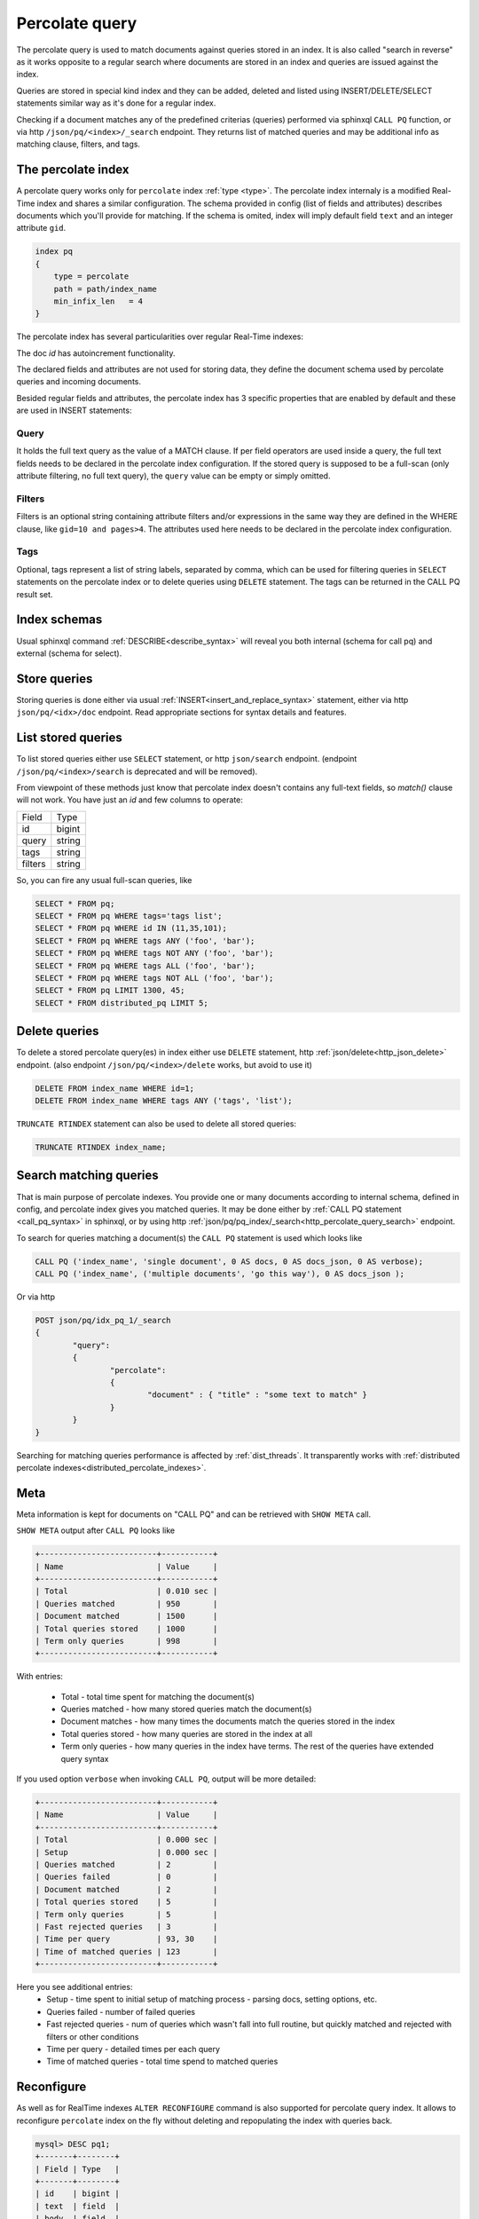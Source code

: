 .. _percolate_query:

Percolate query
---------------
   
The percolate query is used to match documents against queries stored in an index. It is also called "search in reverse" as
it works opposite to a regular search where documents are stored in an index and queries are issued against the index.

Queries are stored in special kind index and they can be added, deleted and listed using INSERT/DELETE/SELECT statements
similar way as it's done for a regular index.

Checking if a document matches any of the predefined criterias (queries) performed via sphinxql ``CALL PQ`` function, or via http
``/json/pq/<index>/_search`` endpoint. They returns list of matched queries and may be additional info as matching clause, filters, and tags.

.. _percolate_query_index:

The percolate index
~~~~~~~~~~~~~~~~~~~

A percolate query works only for ``percolate`` index :ref:`type <type>`.  The percolate index internaly is a modified  Real-Time index
and shares a similar configuration. The schema provided in config (list of fields and attributes) describes documents which
you'll provide for matching. If the schema is omited, index will imply default field ``text`` and an integer attribute ``gid``.

.. code-block:: ini

    index pq
    {
        type = percolate
        path = path/index_name
        min_infix_len   = 4
    }

The percolate index has several particularities over regular Real-Time indexes:

The doc `id` has autoincrement functionality.

The declared fields and attributes are not used for storing data, they define the document schema used by percolate queries
and incoming documents.

Besided regular fields and attributes, the percolate index has 3 specific properties that are enabled by default and these are
used in INSERT statements:

.. _percolate_query_query:

Query 
^^^^^

It holds the full text query as the value of a MATCH clause. If per field operators are used inside a query, the full text
fields needs to be declared in the percolate index configuration. If the stored query is supposed to be a full-scan (only
attribute filtering, no full text query), the ``query`` value can be empty or simply omitted.

.. _percolate_query_filters:

Filters
^^^^^^^

Filters is an optional string containing attribute filters and/or expressions in the same way they are defined in the WHERE clause,
like ``gid=10 and pages>4``. The attributes used here needs to be declared in the percolate index configuration.


.. _percolate_query_tags:

Tags
^^^^

Optional, tags represent a list of string labels, separated by comma, which can be used for filtering queries in  ``SELECT``
statements on the percolate index or to delete queries using ``DELETE`` statement.
The tags  can be returned in the CALL PQ result set.

.. _percolate_query_insert:


Index schemas
~~~~~~~~~~~~~

Usual sphinxql command :ref:`DESCRIBE<describe_syntax>` will reveal you both internal (schema for call pq) and external (schema for select).

Store queries
~~~~~~~~~~~~~

Storing queries is done either via usual :ref:`INSERT<insert_and_replace_syntax>` statement, either via http ``json/pq/<idx>/doc`` endpoint.
Read appropriate sections for syntax details and features.


.. _percolate_query_list:

List stored queries
~~~~~~~~~~~~~~~~~~~

To list stored queries either use ``SELECT`` statement, or http ``json/search`` endpoint.
(endpoint ``/json/pq/<index>/search`` is deprecated and will be removed).

From viewpoint of these methods just know that percolate index doesn't contains any full-text fields, so `match()` clause will not work. You have just an `id` and few columns to operate:

+---------+--------+
| Field   | Type   |
+---------+--------+
| id      | bigint |
+---------+--------+
| query   | string |
+---------+--------+
| tags    | string |
+---------+--------+
| filters | string |
+---------+--------+

So, you can fire any usual full-scan queries, like

.. code-block:: sql

  SELECT * FROM pq;
  SELECT * FROM pq WHERE tags='tags list';
  SELECT * FROM pq WHERE id IN (11,35,101);
  SELECT * FROM pq WHERE tags ANY ('foo', 'bar');
  SELECT * FROM pq WHERE tags NOT ANY ('foo', 'bar');
  SELECT * FROM pq WHERE tags ALL ('foo', 'bar');
  SELECT * FROM pq WHERE tags NOT ALL ('foo', 'bar');
  SELECT * FROM pq LIMIT 1300, 45;
  SELECT * FROM distributed_pq LIMIT 5;


.. _percolate_query_delete:

Delete queries
~~~~~~~~~~~~~~

To delete a stored percolate query(es) in index either use ``DELETE`` statement, http :ref:`json/delete<http_json_delete>` endpoint.
(also endpoint ``/json/pq/<index>/delete`` works, but avoid to use it)

.. code-block:: sql


    DELETE FROM index_name WHERE id=1;
    DELETE FROM index_name WHERE tags ANY ('tags', 'list');

``TRUNCATE RTINDEX`` statement can also be used to delete all stored queries:

.. code-block:: sql

   TRUNCATE RTINDEX index_name;


.. _percolate_query_call:

Search matching queries
~~~~~~~~~~~~~~~~~~~~~~~

That is main purpose of percolate indexes. You provide one or many documents according to internal schema, defined in config, and percolate index gives you matched queries. It may be done either by :ref:`CALL PQ statement <call_pq_syntax>` in sphinxql, or by using http :ref:`json/pq/pq_index/_search<http_percolate_query_search>` endpoint.


To search for queries matching a document(s) the ``CALL PQ`` statement is used which looks like

.. code-block:: sql


    CALL PQ ('index_name', 'single document', 0 AS docs, 0 AS docs_json, 0 AS verbose);
    CALL PQ ('index_name', ('multiple documents', 'go this way'), 0 AS docs_json );

Or via http

.. code-block:: rest

	POST json/pq/idx_pq_1/_search
	{
		"query":
		{
			"percolate":
			{
				"document" : { "title" : "some text to match" }
			}
		}
	}
    

Searching for matching queries performance is affected by :ref:`dist_threads`.
It transparently works with :ref:`distributed percolate indexes<distributed_percolate_indexes>`.

.. _percolate_query_show_meta:

Meta
~~~~

Meta information is kept for documents on "CALL PQ" and can be retrieved with ``SHOW META`` call.

``SHOW META`` output after ``CALL PQ`` looks like

.. code-block:: sql


    +-------------------------+-----------+
    | Name                    | Value     |
    +-------------------------+-----------+
    | Total                   | 0.010 sec |
    | Queries matched         | 950       |
    | Document matched        | 1500      |
    | Total queries stored    | 1000      |
    | Term only queries       | 998       |
    +-------------------------+-----------+

    
With entries: 
 
 -  Total - total time spent for matching the document(s)
 -  Queries matched - how many stored queries match the document(s)
 -  Document matches - how many times the documents match the queries stored in the index
 -  Total queries stored - how many queries are stored in the index at all
 -  Term only queries - how many queries in the index have terms. The rest of the queries have extended query syntax

If you used option ``verbose`` when invoking ``CALL PQ``, output will be more detailed:

.. code-block:: sql

    +-------------------------+-----------+
    | Name                    | Value     |
    +-------------------------+-----------+
    | Total                   | 0.000 sec |
    | Setup                   | 0.000 sec |
    | Queries matched         | 2         |
    | Queries failed          | 0         |
    | Document matched        | 2         |
    | Total queries stored    | 5         |
    | Term only queries       | 5         |
    | Fast rejected queries   | 3         |
    | Time per query          | 93, 30    |
    | Time of matched queries | 123       |
    +-------------------------+-----------+

Here you see additional entries:
 - Setup - time spent to initial setup of matching process - parsing docs, setting options, etc.
 - Queries failed - number of failed queries
 - Fast rejected queries - num of queries which wasn't fall into full routine, but quickly matched and rejected with filters or other conditions
 - Time per query - detailed times per each query
 - Time of matched queries - total time spend to matched queries


.. _percolate_query_reconfigure:

Reconfigure
~~~~~~~~~~~

As well as for RealTime indexes ``ALTER RECONFIGURE`` command is also supported for percolate query index. It allows to reconfigure ``percolate`` index on the fly without deleting
and repopulating the index with queries back.

.. code-block:: sql


    mysql> DESC pq1;
    +-------+--------+
    | Field | Type   |
    +-------+--------+
    | id    | bigint |
    | text  | field  |
    | body  | field  |
    | k     | uint   |
    +-------+--------+

    mysql> SELECT * FROM pq1;
    +------+-------+------+-------------+
    | UID  | Query | Tags | Filters     |
    +------+-------+------+-------------+
    |    1 | test  |      |  k=4        |
    |    2 | test  |      |  k IN (4,6) |
    |    3 | test  |      |             |
    +------+-------+------+-------------+

    
Add `JSON` attribute to the index config ``rt_attr_json = json_data``, then issue ``ALTER RECONFIGURE``

.. code-block:: sql

    mysql> ALTER RTINDEX pq1 RECONFIGURE;

    mysql> DESC pq1;
    +-----------+--------+
    | Field     | Type   |
    +-----------+--------+
    | id        | bigint |
    | text      | field  |
    | body      | field  |
    | k         | uint   |
    | json_data | json   |
    +-----------+--------+


.. _distributed_percolate_indexes:

Distributed indexes made from percolate locals and/or agents (DPQ indexes)
~~~~~~~~~~~~~~~~~~~~~~~~~~~~~~~~~~~~~~~~~~~~~~~~~~~~~~~~~~~~~~~~~~~~~~~~~~

You can construct a distributed index from several percolate indexes.
The syntax is absolutely the same as for other distributed indexes. It can include several :ref:`local<local>` indexes as well as several :ref:`agents<agent>`. For ``local`` the only noticeable difference is that since percolate indexes don't know about kill-lists there's no difference in which order they're mentioned in a distributed index definition.

For DPQ the operations of listing stored queries and searching through them (``CALL PQ``) are transparent and wors as if all the indexes wer one solid local index. However data manipulation statements such as ``insert``, ``replace``, ``truncate`` are not available.

If you mention a non-pq index among the agents, the behaviour will be undefined. Most likely in case if the erroneous agent has the same schema as the outer schema of the pq index (id, query, tags, filters) - it will not trigger an error when listing stored PQ rules hence may pollute the list of actual PQ rules stored in PQ indexes with it's own non-pq strings, so be aware of the confusion! 'CALL PQ' to such wrong agent will definitely trigger an error.
